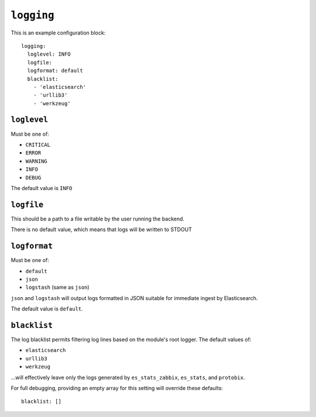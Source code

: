 .. _logging:

``logging``
===========

This is an example configuration block::

    logging:
      loglevel: INFO
      logfile:
      logformat: default
      blacklist:
        - 'elasticsearch'
        - 'urllib3'
        - 'werkzeug'

``loglevel``
------------
Must be one of:

* ``CRITICAL``
* ``ERROR``
* ``WARNING``
* ``INFO``
* ``DEBUG``

The default value is ``INFO``

``logfile``
-----------
This should be a path to a file writable by the user running the backend.

There is no default value, which means that logs will be written to STDOUT

``logformat``
-------------
Must be one of:

* ``default``
* ``json``
* ``logstash`` (same as ``json``)

``json`` and ``logstash`` will output logs formatted in JSON suitable for
immediate ingest by Elasticsearch.

The default value is ``default``.

``blacklist``
-------------
The log blacklist permits filtering log lines based on the module's root
logger.  The default values of:

* ``elasticsearch``
* ``urllib3``
* ``werkzeug``

...will effectively leave only the logs generated by ``es_stats_zabbix``,
``es_stats``, and ``protobix``.

For full debugging, providing an empty array for this setting will override
these defaults::

    blacklist: []

